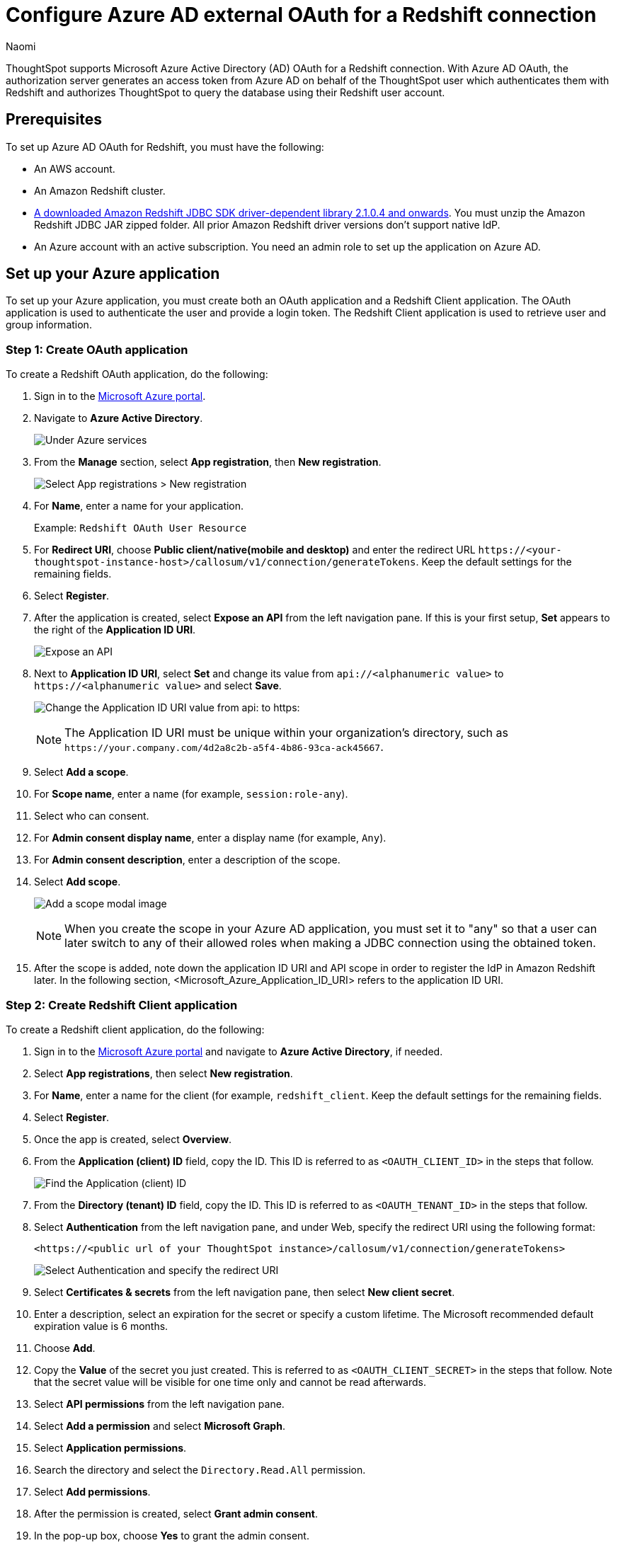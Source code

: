 = Configure Azure AD external OAuth for a {connection} connection
:last_updated: 7/25/2023
:author: Naomi
:linkattrs:
:experimental:
:page-layout: default-cloud
:page-aliases: /admin/ts-cloud/ts-cloud-embrace-redshift-azure-ad-oauth.adoc
:connection: Redshift
:description: ThoughtSpot supports Microsoft Azure Active Directory (AD) OAuth for a Redshift connection.
:jira: SCAL-160062, SCAL-203353

ThoughtSpot supports Microsoft Azure Active Directory (AD) OAuth for a {connection} connection.
With Azure AD OAuth, the authorization server generates an access token from Azure AD on behalf of the ThoughtSpot user which authenticates them with {connection} and authorizes ThoughtSpot to query the database using their {connection} user account.

[#part-1]
== Prerequisites

To set up Azure AD OAuth for {connection}, you must have the following:

* An AWS account.
* An Amazon Redshift cluster.
* link:https://docs.aws.amazon.com/redshift/latest/mgmt/jdbc20-download-driver.html[A downloaded Amazon Redshift JDBC SDK driver-dependent library 2.1.0.4 and onwards].  You must unzip the Amazon Redshift JDBC JAR zipped folder. All prior Amazon Redshift driver versions don’t support native IdP.
* An Azure account with an active subscription. You need an admin role to set up the application on Azure AD.

== Set up your Azure application

To set up your Azure application, you must create both an OAuth application and a Redshift Client application. The OAuth application is used to authenticate the user and provide a login token. The Redshift Client application is used to retrieve user and group information.

[#step-1]
=== Step 1: Create OAuth application

To create a {connection} OAuth application, do the following:

. Sign in to the link:https:://portal.azure.com/[Microsoft Azure portal].

. Navigate to *Azure Active Directory*.
+
image:azure-portal-ad.png[Under Azure services, select Azure Active Directory]

. From the *Manage* section, select *App registration*, then *New registration*.
+
image:azure-portal-reg.png[Select App registrations > New registration]

. For *Name*, enter a name for your application.
+
Example: `Redshift OAuth User Resource`

. For *Redirect URI*, choose *Public client/native(mobile and desktop)* and enter the redirect URL `\https://<your-thoughtspot-instance-host>/callosum/v1/connection/generateTokens`. Keep the default settings for the remaining fields.

. Select *Register*.

. After the application is created, select *Expose an API* from the left navigation pane. If this is your first setup, *Set* appears to the right of the *Application ID URI*.
+
image:redshift-expose-api.png[Expose an API]
+
[#step-8]
. Next to *Application ID URI*, select *Set* and change its value from `api://<alphanumeric value>` to `\https://<alphanumeric value>` and select *Save*.
+
image:redshift-app-uri-oauth-client2.png[Change the Application ID URI value from api: to https:]
+
NOTE: The Application ID URI must be unique within your organization's directory, such as `\https://your.company.com/4d2a8c2b-a5f4-4b86-93ca-ack45667`.

. Select *Add a scope*.

. For *Scope name*, enter a name (for example, `session:role-any`).

. Select who can consent.

. For *Admin consent display name*, enter a display name (for example, `Any`).

. For *Admin consent description*, enter a description of the scope.

. Select *Add scope*.
+
image:snow-add-scope.png[Add a scope modal image]
+
NOTE: When you create the scope in your Azure AD application, you must set it to "any" so that a user can later switch to any of their allowed roles when making a JDBC connection using the obtained token.

. After the scope is added, note down the application ID URI and API scope in order to register the IdP in Amazon Redshift later. In the following section, <Microsoft_Azure_Application_ID_URI> refers to the application ID URI.

[#step-2]
=== Step 2: Create Redshift Client application

To create a Redshift client application, do the following:

. Sign in to the link:https:://portal.azure.com/[Microsoft Azure portal] and navigate to *Azure Active Directory*, if needed.

. Select *App registrations*, then select *New registration*.

. For *Name*, enter a name for the client (for example, `redshift_client`. Keep the default settings for the remaining fields.

. Select *Register*.

. Once the app is created, select *Overview*.

. From the *Application (client) ID* field, copy the ID. This ID is referred to as `<OAUTH_CLIENT_ID>` in the steps that follow.
+
image:redshift_oauth_user.png[Find the Application (client) ID]

. From the *Directory (tenant) ID* field, copy the ID. This ID is referred to as `<OAUTH_TENANT_ID>` in the steps that follow.

. Select *Authentication* from the left navigation pane, and under Web, specify the redirect URI using the following format:
+
`<\https://<public url of your ThoughtSpot instance>/callosum/v1/connection/generateTokens>`
+
image:redirect_uri.png[Select Authentication and specify the redirect URI]

. Select *Certificates & secrets* from the left navigation pane, then select *New client secret*.

. Enter a description, select an expiration for the secret or specify a custom lifetime. The Microsoft recommended default expiration value is 6 months.

. Choose *Add*.

. Copy the *Value* of the secret you just created. This is referred to as `<OAUTH_CLIENT_SECRET>` in the steps that follow. Note that the secret value will be visible for one time only and cannot be read afterwards.

. Select *API permissions* from the left navigation pane.

. Select *Add a permission* and select *Microsoft Graph*.

. Select *Application permissions*.

. Search the directory and select the `Directory.Read.All` permission.

. Select *Add permissions*.

. After the permission is created, select *Grant admin consent*.

. In the pop-up box, choose *Yes* to grant the admin consent.
+
The status for the permission shows as *Granted for aws* with a green check mark.

[#step-3]
=== Step 3: Create Azure AD Group

To create an Azure AD group, do the following:

. On the Azure Ad home page, under the *Manage* section of the navigation pane, choose *Groups*.

. Choose *New group*.

. In the *New Group* section, provide the following information:

* Group type
* Group name
* Membership type

. Click *No members selected* and then search for the members in the right search bar.

. Select the members and choose *Select*. You can see the number of members in the *Members* section.

. Select *Create*.


== Collect Azure AD information

Before collecting the Azure AD information, you must identify the access token version from the application you created earlier on the Azure portal in <<step-1,Step 1: Create OAuth Application>>. Under the *Manage* section of the navigation pane, select *Manifest*, then view the `accessTokenAcceptedVersion` parameter. `Null` and `1` values indicate v1.0 tokens, and `2` values indicate v2.0 tokens.

image:azure-ad-accesstokenversion.png[Access token v1.0]

image:azure-ad-accesstokenversion2.png[Access token v2.0]


To configure your IdP in Amazon Redshift, do the following:

. Sign in to the link:https:://portal.azure.com/[Microsoft Azure portal] and navigate to *Azure Active Directory*, if needed.

. Collect the *issuer*, referred to as <Microsoft_Azure_issuer_value> in the following steps. If you're using the v1.0 token, use `\https://sts.windows.net/<Microsoft_Azure_tenantid_value>/`. If you're using the v2.0 token, use `\https://login.microsoftonline.com/<Microsoft_Azure_tenantid_value>/v2.0`.

.. For the *issuer*, select the `<OAUTH_TENANT_ID>` found in <<step-2,Step 2: Create Redshift Client application>>.

. For the *client_id*, collect the `<OAUTH_CLIENT_ID>` found in <<step-2,Step 2: Create Redshift Client application>>.

. For the *client_secret*, collect the `<OAUTH_CLIENT_SECRET>` found in <<step-2,Step 2: Create Redshift Client application>>.

. Collect the *audience*. If you’re using a v1.0 token, the audience value is the application ID URI (for example, `\https://991abc78-78ab-4ad8-a123-zf123ab03612p`). If you’re using a v2.0 token, the audience value is the client ID value (for example, `991abc78-78ab-4ad8-a123-zf123ab03612p`).
+
Both application ID URI and client ID can be found
by clicking *Overview* from the left navigation pane and reading the *Essentials* section.

== Set up the IdP on Amazon Redshift

To set up the IdP on Amazon {connection}, do the following:

. Log in to Amazon Redshift with a superuser username and password using query editor v2 or any SQL client.

. Run the following SQL:
+
[source]
----
CREATE IDENTITY PROVIDER <idp_name> TYPE azure
NAMESPACE '<namespace_name>'
PARAMETERS '{
"issuer":"<Microsoft_Azure_issuer_value>",
"audience":["<Microsoft_Azure_token_audience_value>"],
"client_id":"<Microsoft_Azure_clientid_value>",
"client_secret":"<Microsoft_Azure_client_secret_value>"
}';
----
+
For example, the following code uses a v1.0 access token:
+
[source]
----
CREATE IDENTITY PROVIDER test_idp TYPE
azure NAMESPACE 'oauth_aad'
PARAMETERS '{
"issuer":"https://sts.windows.net/87f4aa26-78b7-410e-bf29-57b39929ef9a/",
"audience":["api://991abc78-78ab-4ad8-a123-zf123ab03612p"],
"client_id":"123ab555-a321-666d-7890-11a123a44890",
"client_secret":"KiG7Q~FEDnE.VsWS1IIl7LV1R2BtA4qVv2ixB"
}';
----
+
The following code uses a v2.0 access token:
+
[source]
----
CREATE IDENTITY PROVIDER test_idp TYPE
azure NAMESPACE 'oauth_aad'
PARAMETERS '{
"issuer":
"https://login.microsoftonline.com/87f4aa26-78b7-410e-bf29-57b39929ef9a/v2.0",
"audience":["991abc78-78ab-4ad8-a123-zf123ab03612p"],
"client_id":"123ab555-a321-666d-7890-11a123a44890",
"client_secret":"KiG7Q~FEDnE.VsWS1IIl7LV1R2BtA4qVv2ixB"
}';
----

. To alter the IdP, use the following command (this new set of parameter values completely replaces the current values):
+
[source]
----
ALTER IDENTITY PROVIDER <idp_name> PARAMETERS
'{
"issuer":"<Microsoft_Azure_issuer_value>/",
"audience":["<Microsoft_Azure_token_audience_value>"],
"client_id":"<Microsoft_Azure_clientid_value>",
"client_secret":"<Microsoft_Azure_client_secret_value>"
}';
----

. To view a single registered IdP in the cluster, use the following code:
+
[source]
----
DESC IDENTITY PROVIDER <idp_name>;
----

. To view all registered IdPs in the cluster, use the following code:
+
[source]
----
select * from svv_identity_providers;
----

. To drop the IdP, use the following command:
+
[source]
----
DROP IDENTITY PROVIDER <idp_name> [CASCADE];
----

== Set up Amazon Redshift permissions to external identities

The users, roles,and role assignments are automatically created in your Amazon redshift cluster during the first login using your native IdP unless they were manually created earlier.

=== Create and assign permission to Amazon Redshift roles

In this step, we create a role in the Amazon Redshift cluster based on the groups that you created on the Azure AD portal. This helps us avoid creating multiple usernames manually on the Amazon Redshift side and assign permissions for multiple users individually.

The role name in the Amazon Redshift cluster looks like `<namespace>:<azure_ad_group_name>`, where the namespace is the one we provided in the IdP creation command and the group name is the one we specified when we were setting up the Azure application. In our example, it's `oauth_aad:rsgroup`.

Run the following command in the Amazon Redshift cluster to create the role:

[source]
----
create role "<namespace_name>:<Azure AD groupname>";
----

For example:

[source]
----
create role "oauth_aad:rsgroup";
----

To grant permission to the Amazon Redshift role, enter the following command:

[source]
----
GRANT { { SELECT | INSERT | UPDATE | DELETE | DROP | REFERENCES } [,...]
 | ALL [ PRIVILEGES ] }
ON { [ TABLE ] table_name [, ...] | ALL TABLES IN SCHEMA schema_name [, ...] }
TO role "<namespace_name>:<Azure AD groupname>";
----

Then grant relevant permission to the role as per your requirement. For example:

[source]
----
grant select on all tables in schema public to role "oauth_aad:rsgroup";
----



=== Create and assign permission to an Amazon Redshift user

This step is only required if you want to grant permission to an Amazon Redshift user instead of roles. We create an Amazon Redshift user that maps to an Azure AD user and then grant permission to it. If you don't want to explicitly assign permission to an Amazon Redshift user, you can skip this step.

To create the user, use the following syntax:

[source]
----
CREATE USER "<namespace_name>:<Azure AD username>" PASSWORD DISABLE;
----

For example:

[source]
----
CREATE USER "oauth_aad:john@azent.org" PASSWORD DISABLE;
----

We use the following syntax to grant permission to the Amazon Redshift user:

[source]
----
GRANT { { SELECT | INSERT | UPDATE | DELETE | DROP | REFERENCES } [,...]
 | ALL [ PRIVILEGES ] }
ON { [ TABLE ] table_name [, ...] | ALL TABLES IN SCHEMA schema_name [, ...] }
TO "<namespace_name>:<Azure AD username>";
----

For example:

[source]
----
grant select on all tables in schema public to "oauth_aad:john@azent.org";
----

== OAuth connection improvements

If you do not have a valid OAuth access token, you can now directly navigate to the OAuth authorization screen when performing one of the following actions on a connection shared with you:

** View sample data
** Create a custom SQL view
** Edit the connection

'''
> **Related information**
>
> * xref:connections-redshift-add.adoc[Add a {connection} connection]
> * xref:connections-redshift-edit.adoc[Edit a {connection} connection]
> * xref:connections-redshift-remap.adoc[Remap a {connection} connection]
> * xref:connections-redshift-external-tables.adoc[Query external tables from your {connection} connection]
> * xref:connections-redshift-delete-table.adoc[Delete a table from a {connection} connection]
> * xref:connections-redshift-delete-table-dependencies.adoc[Delete a table with dependent objects]
> * xref:connections-redshift-delete.adoc[Delete a {connection} connection]
> * xref:connections-redshift-azure-ad-oauth.adoc[Configure Azure AD OAuth]
> * xref:connections-redshift-best.adoc[Best practices for {connection} connections]
> * xref:connections-redshift-private-link.adoc[]
> * xref:connections-redshift-aws-idc-oauth.adoc[]
> * xref:connections-redshift-reference.adoc[Connection reference for {connection}]
> * xref:connections-query-tags.adoc#tag-redshift[ThoughtSpot query tags in Redshift]
> * xref:connections-redshift-passthrough.adoc[]
> * xref:connections-column-indexing-oauth.adoc[]